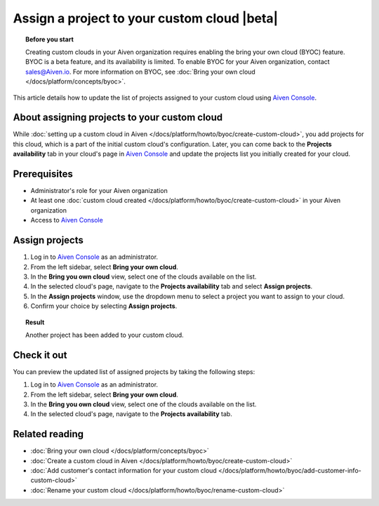 Assign a project to your custom cloud |beta|
============================================

.. topic:: Before you start

    Creating custom clouds in your Aiven organization requires enabling the bring your own cloud (BYOC) feature. BYOC is a beta feature, and its availability is limited. To enable BYOC for your Aiven organization, contact `sales@Aiven.io <mailto:sales@Aiven.io>`_. For more information on BYOC, see :doc:`Bring your own cloud </docs/platform/concepts/byoc>`.

This article details how to update the list of projects assigned to your custom cloud using `Aiven Console <https://console.aiven.io/>`_.

About assigning projects to your custom cloud
---------------------------------------------

While :doc:`setting up a custom cloud in Aiven </docs/platform/howto/byoc/create-custom-cloud>`, you add projects for this cloud, which is a part of the initial custom cloud's configuration. Later, you can come back to the **Projects availability** tab in your cloud's page in `Aiven Console <https://console.aiven.io/>`_ and update the projects list you initially created for your cloud.

Prerequisites
-------------

* Administrator's role for your Aiven organization
* At least one :doc:`custom cloud created </docs/platform/howto/byoc/create-custom-cloud>` in your Aiven organization
* Access to `Aiven Console <https://console.aiven.io/>`_

Assign projects
---------------

1. Log in to `Aiven Console <https://console.aiven.io/>`_ as an administrator.
2. From the left sidebar, select **Bring your own cloud**.
3. In the **Bring you own cloud** view, select one of the clouds available on the list.
4. In the selected cloud's page, navigate to the **Projects availability** tab and select **Assign projects**.
5. In the **Assign projects** window, use the dropdown menu to select a project you want to assign to your cloud.
6. Confirm your choice by selecting **Assign projects**.

.. topic:: Result

    Another project has been added to your custom cloud.

Check it out
------------

You can preview the updated list of assigned projects by taking the following steps:

1. Log in to `Aiven Console <https://console.aiven.io/>`_ as an administrator.
2. From the left sidebar, select **Bring your own cloud**.
3. In the **Bring you own cloud** view, select one of the clouds available on the list.
4. In the selected cloud's page, navigate to the **Projects availability** tab.

Related reading
---------------

* :doc:`Bring your own cloud </docs/platform/concepts/byoc>`
* :doc:`Create a custom cloud in Aiven </docs/platform/howto/byoc/create-custom-cloud>`
* :doc:`Add customer's contact information for your custom cloud </docs/platform/howto/byoc/add-customer-info-custom-cloud>`
* :doc:`Rename your custom cloud </docs/platform/howto/byoc/rename-custom-cloud>`
